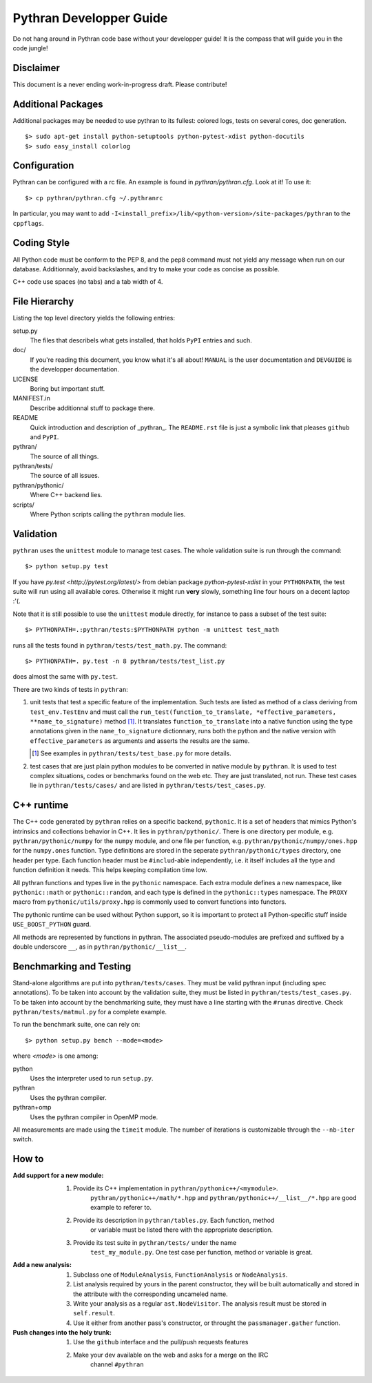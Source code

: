 ========================
Pythran Developper Guide
========================

Do not hang around in Pythran code base without your developper guide! It is
the compass that will guide you in the code jungle!

Disclaimer
----------

This document is a never ending work-in-progress draft. Please contribute!

Additional Packages
-------------------

Additional packages may be needed to use pythran to its fullest: colored logs, 
tests on several cores, doc generation. ::

    $> sudo apt-get install python-setuptools python-pytest-xdist python-docutils
    $> sudo easy_install colorlog
    
Configuration
-------------

Pythran can be configured with a rc file. An example is found in `pythran/pythran.cfg`.
Look at it! To use it::

    $> cp pythran/pythran.cfg ~/.pythranrc
    
In particular, you may want to add ``-I<install_prefix>/lib/<python-version>/site-packages/pythran`` 
to the ``cppflags``.

Coding Style
------------

All Python code must be conform to the PEP 8, and the ``pep8`` command must not
yield any message when run on our database. Additionnaly, avoid backslashes,
and try to make your code as concise as possible.

C++ code use spaces (no tabs) and a tab width of 4.

File Hierarchy
--------------

Listing the top level directory yields the following entries:

setup.py
    The files that describels what gets installed, that holds ``PyPI`` entries
    and such.

doc/
    If you're reading this document, you know what it's all about!  ``MANUAL``
    is the user documentation and ``DEVGUIDE`` is the developper documentation.

LICENSE
    Boring but important stuff.

MANIFEST.in
    Describe additionnal stuff to package there.

README
    Quick introduction and description of _pythran_. The ``README.rst`` file is
    just a symbolic link that pleases ``github`` and ``PyPI``.

pythran/
    The source of all things.

pythran/tests/
    The source of all issues.

pythran/pythonic/
    Where C++ backend lies.

scripts/
    Where Python scripts calling the ``pythran`` module lies.


Validation
----------

``pythran`` uses the ``unittest`` module to manage test cases.  The whole
validation suite is run through the command::

    $> python setup.py test

If you have `py.test <http://pytest.org/latest/>`  from debian package
`python-pytest-xdist` in your ``PYTHONPATH``, the test suite will run using all
available cores. Otherwise it might run **very** slowly, something line four
hours on a decent laptop :'(.

Note that it is still possible to use the ``unittest`` module directly, for
instance to pass a subset of the test suite::

    $> PYTHONPATH=.:pythran/tests:$PYTHONPATH python -m unittest test_math

runs all the tests found in ``pythran/tests/test_math.py``. The command::

    $> PYTHONPATH=. py.test -n 8 pythran/tests/test_list.py

does almost the same with ``py.test``.

There are two kinds of tests in ``pythran``:

1. unit tests that test a specific feature of the implementation. Such tests
   are listed as method of a class deriving from ``test_env.TestEnv`` and must
   call the ``run_test(function_to_translate, *effective_parameters,
   **name_to_signature)`` method [1]_.  It translates ``function_to_translate``
   into a native function using the type annotations given in the
   ``name_to_signature`` dictionnary, runs both the python and the native
   version with ``effective_parameters`` as arguments and asserts the results
   are the same.

   .. [1] See examples in ``pythran/tests/test_base.py`` for more details.

2. test cases that are just plain python modules to be converted in native
   module by ``pythran``. It is used to test complex situations, codes or
   benchmarks found on the web etc. They are just translated, not run. These
   test cases lie in ``pythran/tests/cases/`` and are listed in
   ``pythran/tests/test_cases.py``.

C++ runtime
-----------

The C++ code generated by ``pythran`` relies on a specific backend,
``pythonic``. It is a set of headers that mimics Python's intrinsics and
collections behavior in C++. It lies in ``pythran/pythonic/``. There is one
directory per module, e.g. ``pythran/pythonic/numpy`` for the ``numpy`` module,
and one file per function, e.g. ``pythran/pythonic/numpy/ones.hpp`` for the
``numpy.ones`` function. Type definitions are stored in the seperate
``pythran/pythonic/types`` directory, one header per type. Each function header
must be ``#includ``-able independently, i.e. it itself includes all the type
and function definition it needs. This helps keeping compilation time low.

All pythran functions and types live in the ``pythonic`` namespace. Each extra
module defines a new namespace, like ``pythonic::math`` or
``pythonic::random``, and each type is defined in the ``pythonic::types``
namespace. The ``PROXY`` macro from ``pythonic/utils/proxy.hpp`` is commonly
used to convert functions into functors.

The pythonic runtime can be used without Python support, so it is important to
protect all Python-specific stuff inside ``USE_BOOST_PYTHON`` guard.

All methods are represented by functions in pythran. The associated
pseudo-modules are prefixed and suffixed by a double underscore ``__``, as in
``pythran/pythonic/__list__``.


Benchmarking and Testing
------------------------

Stand-alone algorithms are put into ``pythran/tests/cases``. They must be valid
pythran input (including spec annotations). To be taken into account by the
validation suite, they must be listed in ``pythran/tests/test_cases.py``. To be
taken into account by the benchmarking suite, they must have a line starting
with the ``#runas`` directive. Check ``pythran/tests/matmul.py`` for a complete
example.

To run the benchmark suite, one can rely on::

    $> python setup.py bench --mode=<mode>

where *<mode>* is one among:

python
    Uses the interpreter used to run ``setup.py``.

pythran
    Uses the pythran compiler.

pythran+omp
    Uses the pythran compiler in OpenMP mode.

All measurements are made using the ``timeit`` module. The number of iterations
is customizable through the ``--nb-iter`` switch.

How to
------

:Add support for a new module:
    1. Provide its C++ implementation in ``pythran/pythonic++/<mymodule>``.
           ``pythran/pythonic++/math/*.hpp`` and
           ``pythran/pythonic++/__list__/*.hpp`` are good example to referer to.
    2. Provide its description in ``pythran/tables.py``. Each function, method
           or variable must be listed there with the appropriate description.
    3. Provide its test suite in ``pythran/tests/`` under the name
           ``test_my_module.py``. One test case per function, method or variable
           is great.

:Add a new analysis:
    1. Subclass one of ``ModuleAnalysis``, ``FunctionAnalysis`` or ``NodeAnalysis``.
    2. List analysis required by yours in the parent constructor, they will be built automatically and stored in the attribute with the corresponding uncameled name.
    3. Write your analysis as a regular ``ast.NodeVisitor``. The analysis result must be stored in ``self.result``.
    4. Use it either from another pass's constructor, or throught the ``passmanager.gather`` function.


:Push changes into the holy trunk:
    1. Use the ``github`` interface and the pull/push requests features
    2. Make your dev available on the web and asks for a merge on the IRC
           channel ``#pythran``

